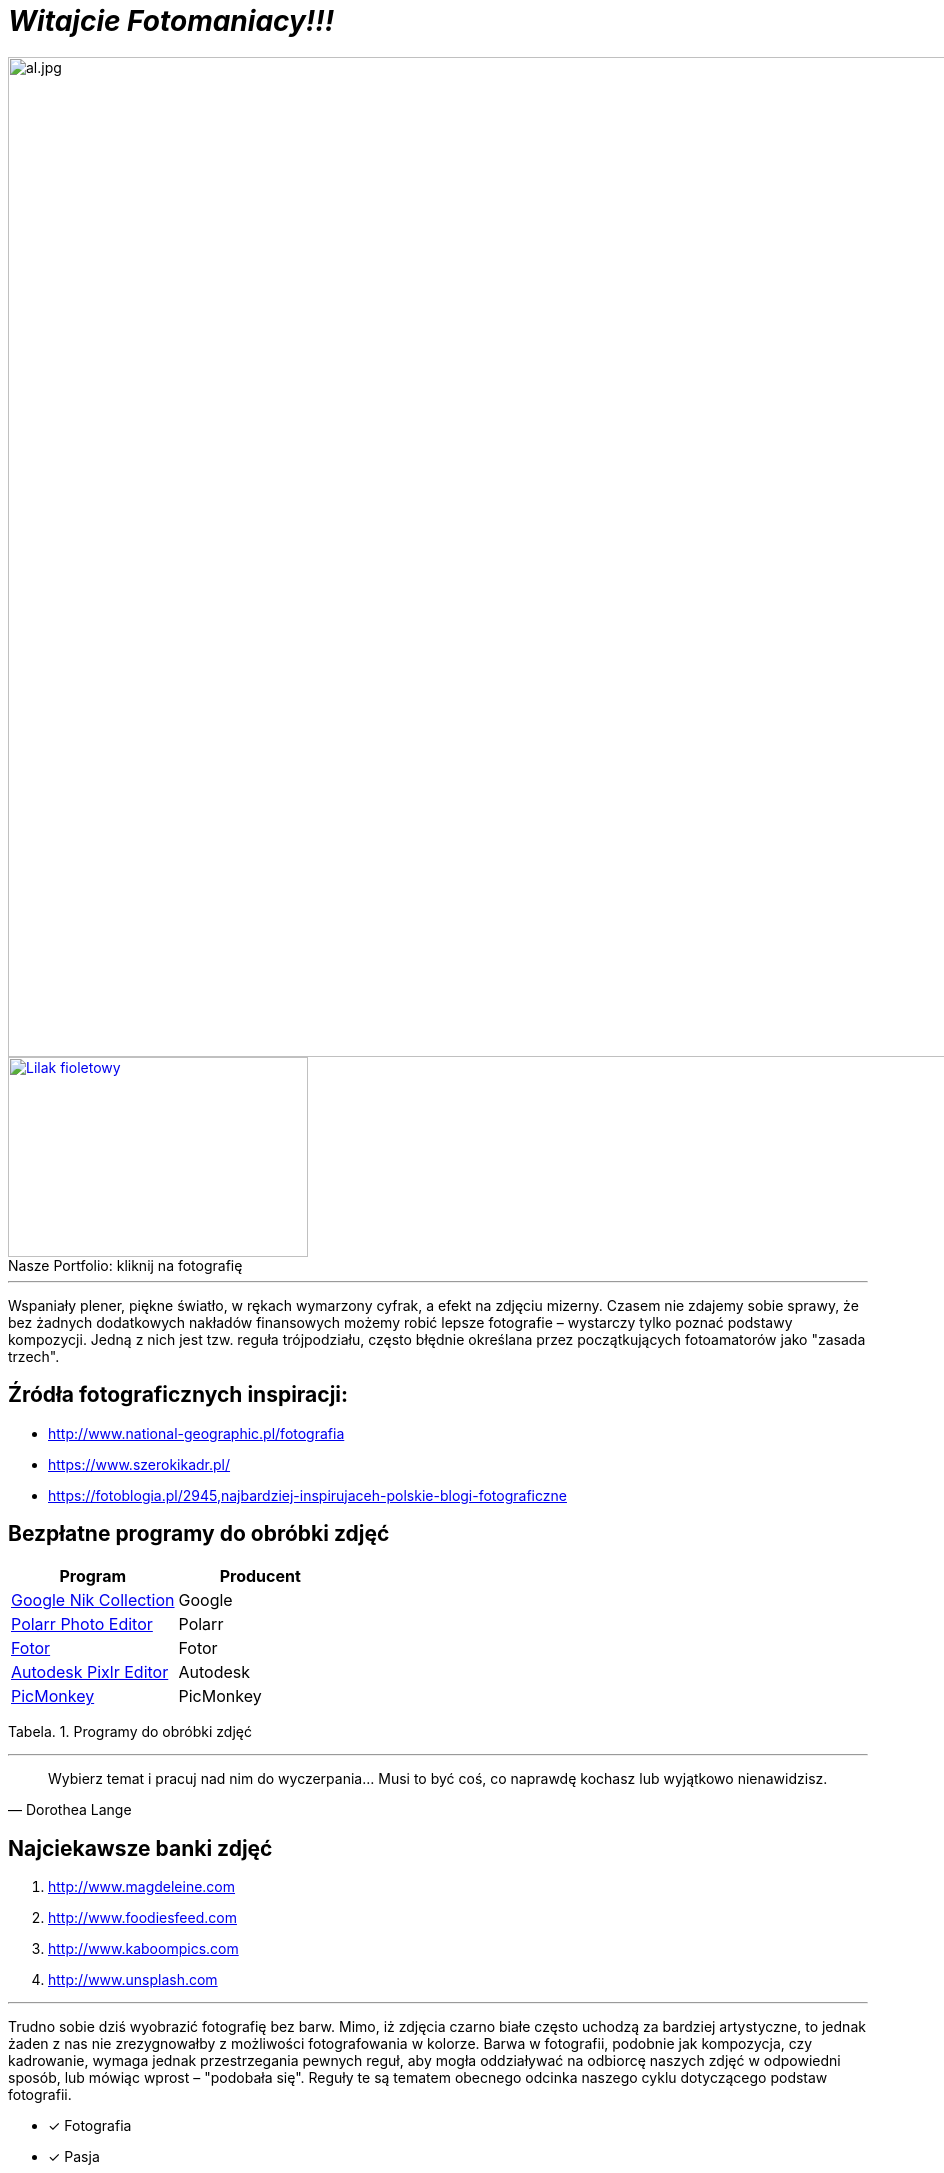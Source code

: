 
= _Witajcie Fotomaniacy!!!_ 

image::al.jpg[al.jpg,1000]

.kliknij na fotografię
[#img-pf]
[caption="Nasze Portfolio: ",link=https://lucynaszczygiel.github.io/naszefotografie/]
image::z.JPG[Lilak fioletowy,300,200]

'''
Wspaniały plener, piękne światło, w rękach wymarzony cyfrak, a efekt na zdjęciu mizerny. Czasem nie zdajemy sobie sprawy, że bez żadnych dodatkowych nakładów finansowych możemy robić lepsze fotografie – wystarczy tylko poznać podstawy kompozycji. Jedną z nich jest tzw. reguła trójpodziału, często błędnie określana przez początkujących fotoamatorów jako "zasada trzech".

[sidebar]
== Źródła fotograficznych inspiracji:

* <http://www.national-geographic.pl/fotografia>

* <https://www.szerokikadr.pl/>

* <https://fotoblogia.pl/2945,najbardziej-inspirujaceh-polskie-blogi-fotograficzne>

== Bezpłatne programy do obróbki zdjęć 

[options="footer"]
|===
| Program	|  Producent

| link:++https://www.google.com/nikcollection++[Google Nik Collection]	| Google
| link:++https://photoeditor.polarr.co/++[Polarr Photo Editor] | Polarr
| link:++https://www.fotor.com/++[Fotor] | Fotor
| link:++https://pixlr.com/++[Autodesk Pixlr Editor] | Autodesk
| link:++https://www.picmonkey.com/++[PicMonkey] | PicMonkey
|===
Tabela. 1. Programy do obróbki zdjęć


'''

[quote, Dorothea Lange]
____
Wybierz temat i pracuj nad nim do wyczerpania… Musi to być coś, co naprawdę kochasz lub wyjątkowo nienawidzisz.
____

== Najciekawsze banki zdjęć
[squere]
. <http://www.magdeleine.com>

. <http://www.foodiesfeed.com>

. <http://www.kaboompics.com>

. <http://www.unsplash.com>

'''
Trudno sobie dziś wyobrazić fotografię bez barw. Mimo, iż zdjęcia czarno białe często uchodzą za bardziej artystyczne, to jednak żaden z nas nie zrezygnowałby z możliwości fotografowania w kolorze. Barwa w fotografii, podobnie jak kompozycja, czy kadrowanie, wymaga jednak przestrzegania pewnych reguł, aby mogła oddziaływać na odbiorcę naszych zdjęć w odpowiedni sposób, lub mówiąc wprost – "podobała się". Reguły te są tematem obecnego odcinka naszego cyklu dotyczącego podstaw fotografii.

<<<
* [*] Fotografia
* [x] Pasja
* [x] Zaangażowanie

icon:heart[2x] Ania i Lucyna

image::aw.jpg[aw.jpg,1000]
